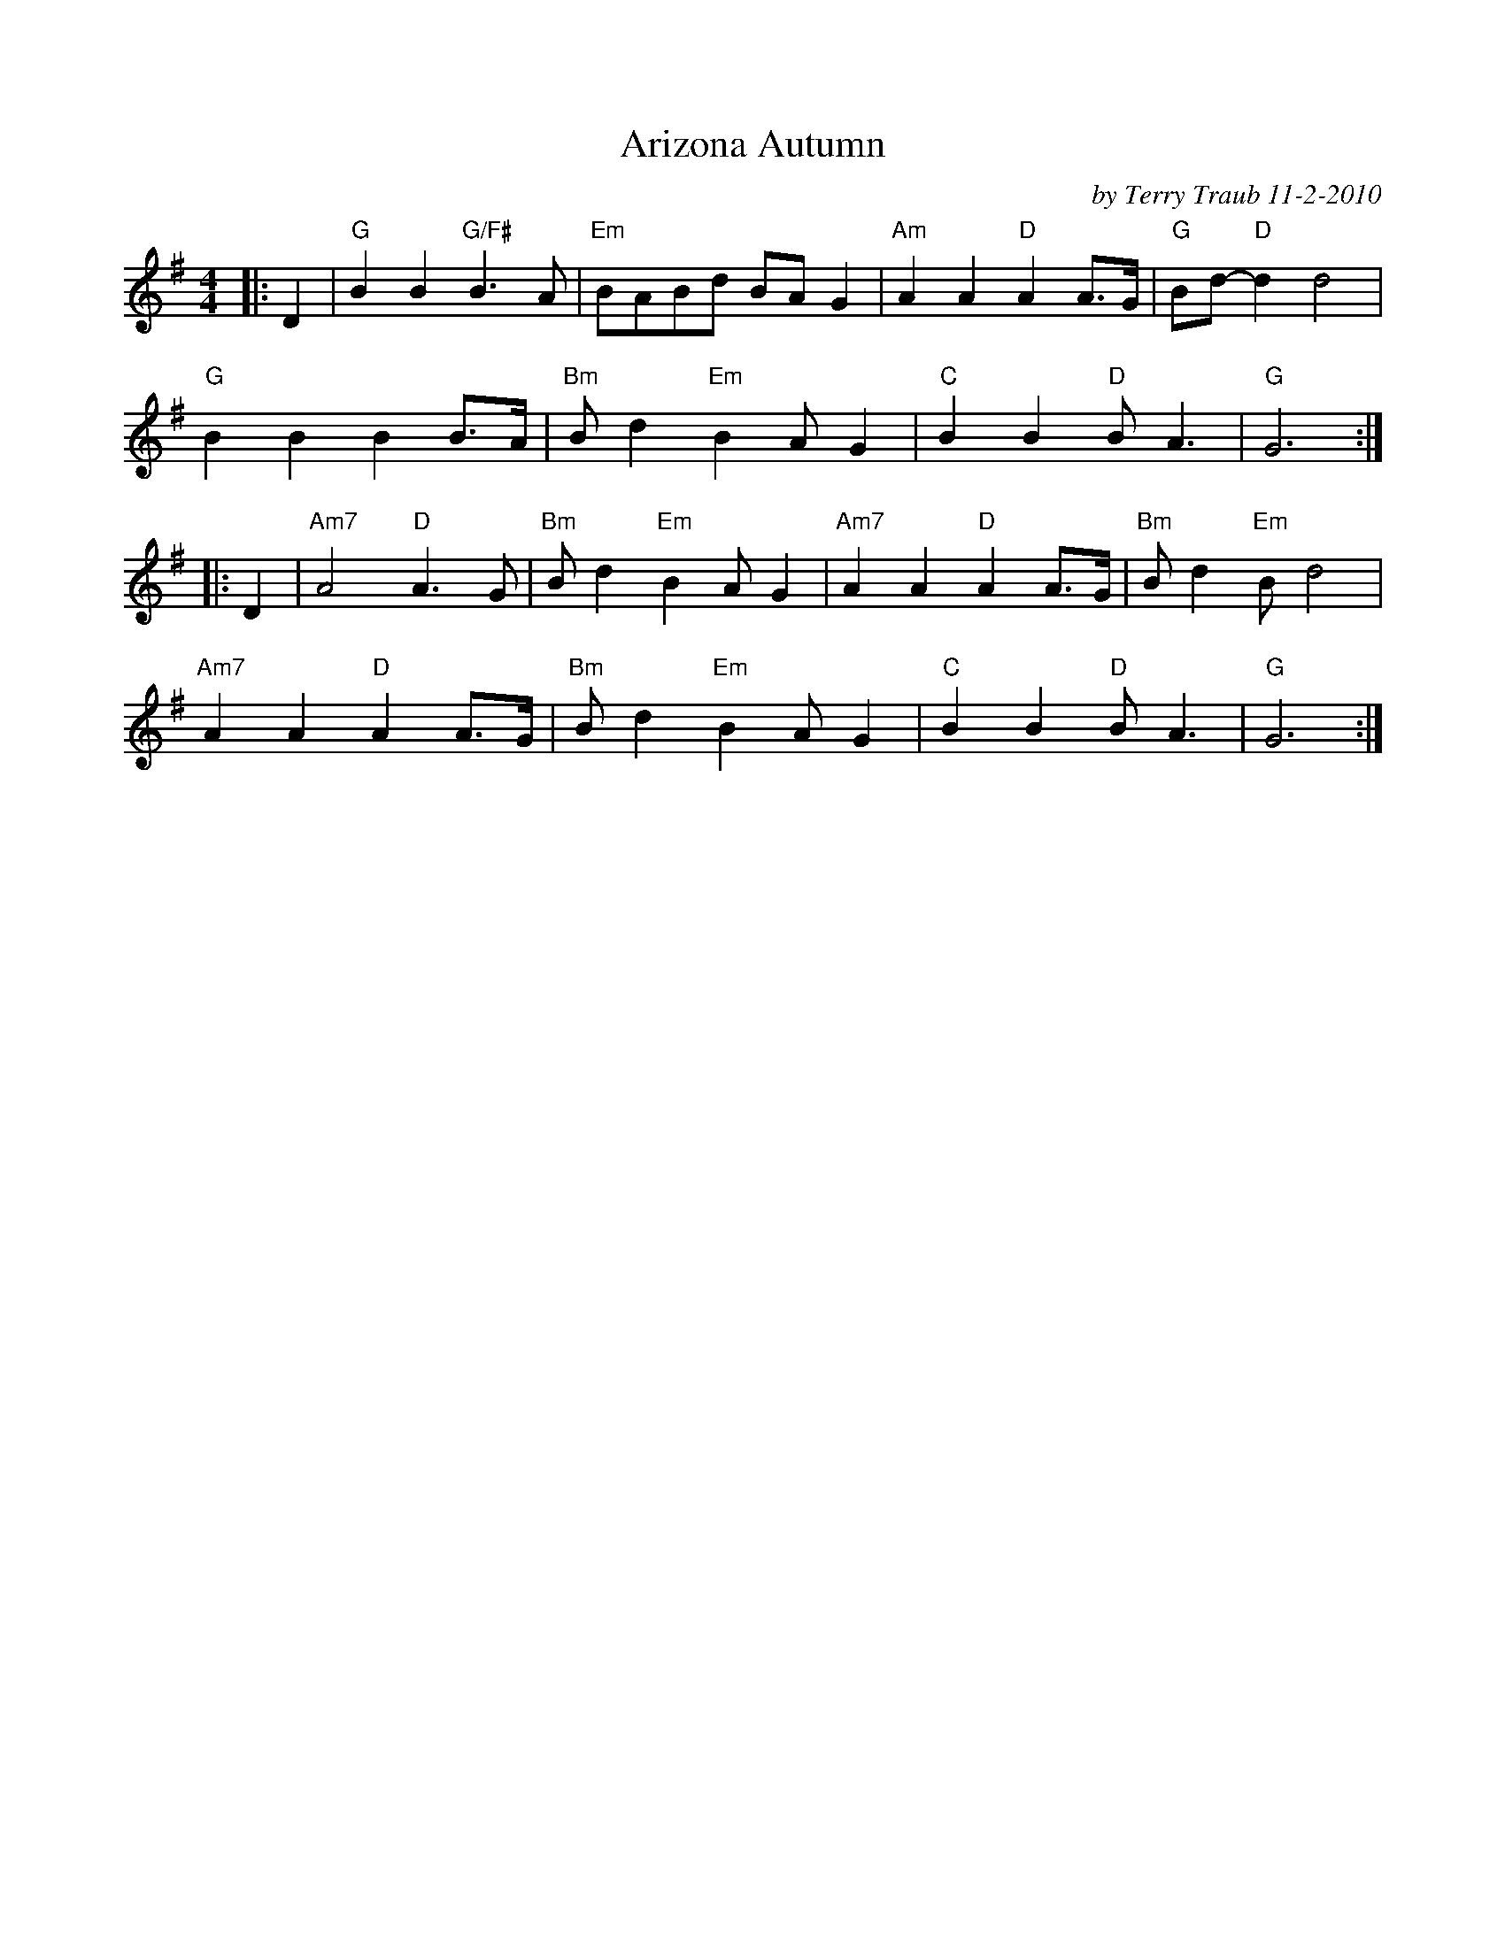 %%scale 0.8
X: 1
T: Arizona Autumn
C: by Terry Traub 11-2-2010
M: 4/4
L: 1/8
R: reel
K: Gmaj
|: D2|"G"B2 B2 "G/F#"B3 A|"Em"BABd BA G2|"Am"A2 A2 "D"A2 A>G|"G"Bd-"D"d2 d4|
"G"B2 B2 B2 B>A|"Bm"B d2 "Em"B2 A G2|"C"B2 B2 "D"B A3|"G"G6 :|
|: D2|"Am7"A4 "D"A3 G|"Bm"B d2 "Em"B2 A G2|"Am7"A2 A2 "D"A2 A>G|"Bm"B d2 "Em"B d4|
"Am7"A2 A2 "D"A2 A>G|"Bm"B d2 "Em"B2 A G2|"C"B2 B2 "D"B A3|"G"G6 :|
